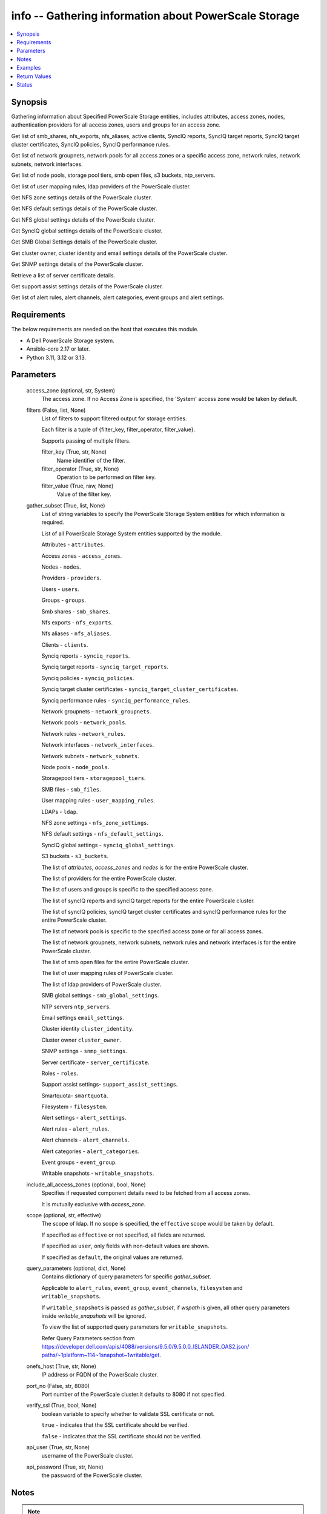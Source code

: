 .. _info_module:


info -- Gathering information about PowerScale Storage
======================================================

.. contents::
   :local:
   :depth: 1


Synopsis
--------

Gathering information about Specified PowerScale Storage entities, includes attributes, access zones, nodes, authentication providers for all access zones, users and groups for an access zone.

Get list of smb\_shares, nfs\_exports, nfs\_aliases, active clients, SyncIQ reports, SyncIQ target reports, SyncIQ target cluster certificates, SyncIQ policies, SyncIQ performance rules.

Get list of network groupnets, network pools for all access zones or a specific access zone, network rules, network subnets, network interfaces.

Get list of node pools, storage pool tiers, smb open files, s3 buckets, ntp\_servers.

Get list of user mapping rules, ldap providers of the PowerScale cluster.

Get NFS zone settings details of the PowerScale cluster.

Get NFS default settings details of the PowerScale cluster.

Get NFS global settings details of the PowerScale cluster.

Get SyncIQ global settings details of the PowerScale cluster.

Get SMB Global Settings details of the PowerScale cluster.

Get cluster owner, cluster identity and email settings details of the PowerScale cluster.

Get SNMP settings details of the PowerScale cluster.

Retrieve a list of server certificate details.

Get support assist settings details of the PowerScale cluster.

Get list of alert rules, alert channels, alert categories, event groups and alert settings.



Requirements
------------
The below requirements are needed on the host that executes this module.

- A Dell PowerScale Storage system.
- Ansible-core 2.17 or later.
- Python 3.11, 3.12 or 3.13.



Parameters
----------

  access_zone (optional, str, System)
    The access zone. If no Access Zone is specified, the 'System' access zone would be taken by default.


  filters (False, list, None)
    List of filters to support filtered output for storage entities.

    Each filter is a tuple of {filter\_key, filter\_operator, filter\_value}.

    Supports passing of multiple filters.


    filter_key (True, str, None)
      Name identifier of the filter.


    filter_operator (True, str, None)
      Operation to be performed on filter key.


    filter_value (True, raw, None)
      Value of the filter key.



  gather_subset (True, list, None)
    List of string variables to specify the PowerScale Storage System entities for which information is required.

    List of all PowerScale Storage System entities supported by the module.

    Attributes - :literal:`attributes`.

    Access zones - :literal:`access\_zones`.

    Nodes - :literal:`nodes`.

    Providers - :literal:`providers`.

    Users - :literal:`users`.

    Groups - :literal:`groups`.

    Smb shares - :literal:`smb\_shares`.

    Nfs exports - :literal:`nfs\_exports`.

    Nfs aliases - :literal:`nfs\_aliases`.

    Clients - :literal:`clients`.

    Synciq reports - :literal:`synciq\_reports`.

    Synciq target reports - :literal:`synciq\_target\_reports`.

    Synciq policies - :literal:`synciq\_policies`.

    Synciq target cluster certificates - :literal:`synciq\_target\_cluster\_certificates`.

    Synciq performance rules - :literal:`synciq\_performance\_rules`.

    Network groupnets - :literal:`network\_groupnets`.

    Network pools - :literal:`network\_pools`.

    Network rules - :literal:`network\_rules`.

    Network interfaces - :literal:`network\_interfaces`.

    Network subnets - :literal:`network\_subnets`.

    Node pools - :literal:`node\_pools`.

    Storagepool tiers - :literal:`storagepool\_tiers`.

    SMB files - :literal:`smb\_files`.

    User mapping rules - :literal:`user\_mapping\_rules`.

    LDAPs - :literal:`ldap`.

    NFS zone settings - :literal:`nfs\_zone\_settings`.

    NFS default settings - :literal:`nfs\_default\_settings`.

    SyncIQ global settings - :literal:`synciq\_global\_settings`.

    S3 buckets - :literal:`s3\_buckets`.

    The list of :emphasis:`attributes`\ , :emphasis:`access\_zones` and :emphasis:`nodes` is for the entire PowerScale cluster.

    The list of providers for the entire PowerScale cluster.

    The list of users and groups is specific to the specified access zone.

    The list of syncIQ reports and syncIQ target reports for the entire PowerScale cluster.

    The list of syncIQ policies, syncIQ target cluster certificates and syncIQ performance rules for the entire PowerScale cluster.

    The list of network pools is specific to the specified access zone or for all access zones.

    The list of network groupnets, network subnets, network rules and network interfaces is for the entire PowerScale cluster.

    The list of smb open files for the entire PowerScale cluster.

    The list of user mapping rules of PowerScale cluster.

    The list of ldap providers of PowerScale cluster.

    SMB global settings - :literal:`smb\_global\_settings`.

    NTP servers :literal:`ntp\_servers`.

    Email settings :literal:`email\_settings`.

    Cluster identity :literal:`cluster\_identity`.

    Cluster owner :literal:`cluster\_owner`.

    SNMP settings - :literal:`snmp\_settings`.

    Server certificate - :literal:`server\_certificate`.

    Roles - :literal:`roles`.

    Support assist settings- :literal:`support\_assist\_settings`.

    Smartquota- :literal:`smartquota`.

    Filesystem - :literal:`filesystem`.

    Alert settings - :literal:`alert\_settings`.

    Alert rules - :literal:`alert\_rules`.

    Alert channels - :literal:`alert\_channels`.

    Alert categories - :literal:`alert\_categories`.

    Event groups - :literal:`event\_group`.

    Writable snapshots - :literal:`writable\_snapshots`.


  include_all_access_zones (optional, bool, None)
    Specifies if requested component details need to be fetched from all access zones.

    It is mutually exclusive with :emphasis:`access\_zone`.


  scope (optional, str, effective)
    The scope of ldap. If no scope is specified, the :literal:`effective` scope would be taken by default.

    If specified as :literal:`effective` or not specified, all fields are returned.

    If specified as :literal:`user`\ , only fields with non-default values are shown.

    If specified as :literal:`default`\ , the original values are returned.


  query_parameters (optional, dict, None)
    Contains dictionary of query parameters for specific :emphasis:`gather\_subset`.

    Applicable to :literal:`alert\_rules`\ , :literal:`event\_group`\ , :literal:`event\_channels`\ , :literal:`filesystem` and :literal:`writable\_snapshots`.

    If :literal:`writable\_snapshots` is passed as :emphasis:`gather\_subset`\ , if :emphasis:`wspath` is given, all other query parameters inside :emphasis:`writable\_snapshots` will be ignored.

    To view the list of supported query parameters for :literal:`writable\_snapshots`.

    Refer Query Parameters section from \ `https://developer.dell.com/apis/4088/versions/9.5.0/9.5.0.0\_ISLANDER\_OAS2.json/ paths/~1platform~114~1snapshot~1writable/get <https://developer.dell.com/apis/4088/versions/9.5.0/9.5.0.0_ISLANDER_OAS2.json/%20paths/~1platform~114~1snapshot~1writable/get>`__.


  onefs_host (True, str, None)
    IP address or FQDN of the PowerScale cluster.


  port_no (False, str, 8080)
    Port number of the PowerScale cluster.It defaults to 8080 if not specified.


  verify_ssl (True, bool, None)
    boolean variable to specify whether to validate SSL certificate or not.

    :literal:`true` - indicates that the SSL certificate should be verified.

    :literal:`false` - indicates that the SSL certificate should not be verified.


  api_user (True, str, None)
    username of the PowerScale cluster.


  api_password (True, str, None)
    the password of the PowerScale cluster.





Notes
-----

.. note::
   - The parameters :emphasis:`access\_zone` and :emphasis:`include\_all\_access\_zones` are mutually exclusive.
   - The :emphasis:`check\_mode` is supported.
   - Filter functionality is supported only for the following 'gather\_subset'- 'nfs', 'smartquota', 'filesystem' 'writable\_snapshots', 'smb\_files'.
   - The parameter :emphasis:`smb\_files` would return for all the clusters.
   - When :emphasis:`gather\_subset` is :literal:`smb\_files`\ , it is assumed that the credentials of all node is same as the :emphasis:`hostname`.
   - :literal:`support\_assist\_settings` is supported for One FS version 9.5.0 and above.
   - The modules present in this collection named as 'dellemc.powerscale' are built to support the Dell PowerScale storage platform.




Examples
--------

.. code-block:: yaml+jinja

    
    - name: Get attributes of the PowerScale cluster
      dellemc.powerscale.info:
        onefs_host: "{{onefs_host}}"
        port_no: "{{powerscaleport}}"
        verify_ssl: "{{verify_ssl}}"
        api_user: "{{api_user}}"
        api_password: "{{api_password}}"
        gather_subset:
          - attributes

    - name: Get access_zones of the PowerScale cluster
      dellemc.powerscale.info:
        onefs_host: "{{onefs_host}}"
        port_no: "{{powerscaleport}}"
        verify_ssl: "{{verify_ssl}}"
        api_user: "{{api_user}}"
        api_password: "{{api_password}}"
        gather_subset:
          - access_zones

    - name: Get nodes of the PowerScale cluster
      dellemc.powerscale.info:
        onefs_host: "{{onefs_host}}"
        port_no: "{{powerscaleport}}"
        verify_ssl: "{{verify_ssl}}"
        api_user: "{{api_user}}"
        api_password: "{{api_password}}"
        gather_subset:
          - nodes

    - name: Get list of authentication providers for all access zones of the PowerScale cluster
      dellemc.powerscale.info:
        onefs_host: "{{onefs_host}}"
        port_no: "{{powerscaleport}}"
        verify_ssl: "{{verify_ssl}}"
        api_user: "{{api_user}}"
        api_password: "{{api_password}}"
        gather_subset:
          - providers

    - name: Get list of users for an access zone of the PowerScale cluster
      dellemc.powerscale.info:
        onefs_host: "{{onefs_host}}"
        port_no: "{{powerscaleport}}"
        verify_ssl: "{{verify_ssl}}"
        api_user: "{{api_user}}"
        api_password: "{{api_password}}"
        access_zone: "{{access_zone}}"
        gather_subset:
          - users
        query_parameters:
          users:
            - filter: 'sample_user'

    - name: Get list of groups for an access zone of the PowerScale cluster
      dellemc.powerscale.info:
        onefs_host: "{{onefs_host}}"
        port_no: "{{powerscaleport}}"
        verify_ssl: "{{verify_ssl}}"
        api_user: "{{api_user}}"
        api_password: "{{api_password}}"
        access_zone: "{{access_zone}}"
        gather_subset:
          - groups

    - name: Get list of smb shares in the PowerScale cluster
      dellemc.powerscale.info:
        onefs_host: "{{onefs_host}}"
        port_no: "{{powerscaleport}}"
        verify_ssl: "{{verify_ssl}}"
        api_user: "{{api_user}}"
        api_password: "{{api_password}}"
        access_zone: "{{access_zone}}"
        gather_subset:
          - smb_shares

    - name: Get list of nfs exports in the PowerScale cluster
      dellemc.powerscale.info:
        onefs_host: "{{onefs_host}}"
        port_no: "{{powerscaleport}}"
        verify_ssl: "{{verify_ssl}}"
        api_user: "{{api_user}}"
        api_password: "{{api_password}}"
        access_zone: "{{access_zone}}"
        gather_subset:
          - nfs_exports

    - name: Get list of nfs exports in the PowerScale cluster using filter
      dellemc.powerscale.info:
        onefs_host: "{{onefs_host}}"
        port_no: "{{powerscaleport}}"
        verify_ssl: "{{verify_ssl}}"
        api_user: "{{api_user}}"
        api_password: "{{api_password}}"
        access_zone: "{{access_zone}}"
        gather_subset:
          - nfs_exports
        filters:
          - filter_key: "id"
            filter_operator: "equal"
            filter_value: 7075

    - name: Get list of nfs exports in the PowerScale cluster using multiple filter
      dellemc.powerscale.info:
        onefs_host: "{{onefs_host}}"
        port_no: "{{powerscaleport}}"
        verify_ssl: "{{verify_ssl}}"
        api_user: "{{api_user}}"
        api_password: "{{api_password}}"
        access_zone: "{{access_zone}}"
        gather_subset:
          - nfs_exports
        filters:
          - filter_key: "id"
            filter_operator: "equal"
            filter_value: 7075
          - filter_key: description
            filter_operator: "equal"
            filter_value: test-filter export

    - name: Get list of nfs aliases in the PowerScale cluster
      dellemc.powerscale.info:
        onefs_host: "{{onefs_host}}"
        port_no: "{{powerscaleport}}"
        verify_ssl: "{{verify_ssl}}"
        api_user: "{{api_user}}"
        api_password: "{{api_password}}"
        access_zone: "{{access_zone}}"
        gather_subset:
          - nfs_aliases

    - name: Get list of clients in the PowerScale cluster
      dellemc.powerscale.info:
        onefs_host: "{{onefs_host}}"
        port_no: "{{powerscaleport}}"
        verify_ssl: "{{verify_ssl}}"
        api_user: "{{api_user}}"
        api_password: "{{api_password}}"
        gather_subset:
          - clients

    - name: Get list of SyncIQ reports and SyncIQ target Reports in the PowerScale cluster
      dellemc.powerscale.info:
        onefs_host: "{{onefs_host}}"
        port_no: "{{powerscaleport}}"
        verify_ssl: "{{verify_ssl}}"
        api_user: "{{api_user}}"
        api_password: "{{api_password}}"
        gather_subset:
          - synciq_reports
          - synciq_target_reports

    - name: Get list of SyncIQ policies in the PowerScale cluster
      dellemc.powerscale.info:
        onefs_host: "{{onefs_host}}"
        port_no: "{{powerscaleport}}"
        verify_ssl: "{{verify_ssl}}"
        api_user: "{{api_user}}"
        api_password: "{{api_password}}"
        gather_subset:
          - synciq_policies

    - name: Get list of SyncIQ target cluster certificates in the PowerScale cluster
      dellemc.powerscale.info:
        onefs_host: "{{onefs_host}}"
        port_no: "{{powerscaleport}}"
        verify_ssl: "{{verify_ssl}}"
        api_user: "{{api_user}}"
        api_password: "{{api_password}}"
        gather_subset:
          - synciq_target_cluster_certificates

    - name: Get list of SyncIQ performance rules in the PowerScale cluster
      dellemc.powerscale.info:
        onefs_host: "{{onefs_host}}"
        port_no: "{{powerscaleport}}"
        verify_ssl: "{{verify_ssl}}"
        api_user: "{{api_user}}"
        api_password: "{{api_password}}"
        gather_subset:
          - synciq_performance_rules

    - name: Get list of network groupnets of the PowerScale cluster
      dellemc.powerscale.info:
        onefs_host: "{{onefs_host}}"
        verify_ssl: "{{verify_ssl}}"
        api_user: "{{api_user}}"
        api_password: "{{api_password}}"
        gather_subset:
          - network_groupnets

    - name: Get list of network pools of the PowerScale cluster
      dellemc.powerscale.info:
        onefs_host: "{{onefs_host}}"
        verify_ssl: "{{verify_ssl}}"
        api_user: "{{api_user}}"
        api_password: "{{api_password}}"
        gather_subset:
          - network_pools

    - name: Get list of network pools for all access zones of the PowerScale cluster
      dellemc.powerscale.info:
        onefs_host: "{{onefs_host}}"
        verify_ssl: "{{verify_ssl}}"
        api_user: "{{api_user}}"
        include_all_access_zones: true
        gather_subset:
          - network_pools

    - name: Get list of network rules of the PowerScale cluster
      dellemc.powerscale.info:
        onefs_host: "{{onefs_host}}"
        verify_ssl: "{{verify_ssl}}"
        api_user: "{{api_user}}"
        api_password: "{{api_password}}"
        gather_subset:
          - network_rules

    - name: Get list of network interfaces of the PowerScale cluster
      dellemc.powerscale.info:
        onefs_host: "{{onefs_host}}"
        verify_ssl: "{{verify_ssl}}"
        api_user: "{{api_user}}"
        api_password: "{{api_password}}"
        gather_subset:
          - network_interfaces

    - name: Get list of network subnets of the PowerScale cluster
      dellemc.powerscale.info:
        onefs_host: "{{onefs_host}}"
        verify_ssl: "{{verify_ssl}}"
        api_user: "{{api_user}}"
        api_password: "{{api_password}}"
        gather_subset:
          - network_subnets

    - name: Get list of node pools of the PowerScale cluster
      dellemc.powerscale.info:
        onefs_host: "{{onefs_host}}"
        verify_ssl: "{{verify_ssl}}"
        api_user: "{{api_user}}"
        api_password: "{{api_password}}"
        gather_subset:
          - node_pools
      register: subset_result

    - name: Get list of storage pool tiers of the PowerScale cluster
      dellemc.powerscale.info:
        onefs_host: "{{onefs_host}}"
        verify_ssl: "{{verify_ssl}}"
        api_user: "{{api_user}}"
        api_password: "{{api_password}}"
        gather_subset:
          - storagepool_tiers
      register: subset_result

    - name: Get list of smb open files of the PowerScale cluster
      dellemc.powerscale.info:
        onefs_host: "{{onefs_host}}"
        verify_ssl: "{{verify_ssl}}"
        api_user: "{{api_user}}"
        api_password: "{{api_password}}"
        gather_subset:
          - smb_files

    - name: Get smb open files of the PowerScale
        cluster of the PowerScale cluster using filter
      dellemc.powerscale.info:
        onefs_host: "{{onefs_host}}"
        verify_ssl: "{{verify_ssl}}"
        api_user: "{{api_user}}"
        api_password: "{{api_password}}"
        gather_subset:
          - smb_files
        filters:
          - filter_key: "id"
            filter_operator: "equal"
            filter_value: "xxx"

    - name: Get list of user mapping rule of the PowerScale cluster
      dellemc.powerscale.info:
        onefs_host: "{{onefs_host}}"
        verify_ssl: "{{verify_ssl}}"
        api_user: "{{api_user}}"
        api_password: "{{api_password}}"
        gather_subset:
          - user_mapping_rules

    - name: Get list of ldap providers of the PowerScale cluster
      dellemc.powerscale.info:
        onefs_host: "{{onefs_host}}"
        verify_ssl: "{{verify_ssl}}"
        api_user: "{{api_user}}"
        api_password: "{{api_password}}"
        gather_subset:
          - ldap
        scope: "effective"

    - name: Get the NFS zone settings of the PowerScale cluster
      dellemc.powerscale.info:
        onefs_host: "{{onefs_host}}"
        verify_ssl: "{{verify_ssl}}"
        api_user: "{{api_user}}"
        api_password: "{{api_password}}"
        gather_subset:
          - nfs_zone_settings

    - name: Get the NFS default settings of the PowerScale cluster
      dellemc.powerscale.info:
        onefs_host: "{{onefs_host}}"
        verify_ssl: "{{verify_ssl}}"
        api_user: "{{api_user}}"
        api_password: "{{api_password}}"
        gather_subset:
          - nfs_default_settings

    - name: Get the NFS global settings of the PowerScale cluster
      dellemc.powerscale.info:
        onefs_host: "{{onefs_host}}"
        verify_ssl: "{{verify_ssl}}"
        api_user: "{{api_user}}"
        api_password: "{{api_password}}"
        gather_subset:
          - nfs_global_settings

    - name: Get SyncIQ global settings details of the PowerScale cluster
      dellemc.powerscale.info:
        onefs_host: "{{ onefs_host }}"
        verify_ssl: "{{ verify_ssl }}"
        api_user: "{{ api_user }}"
        api_password: "{{ api_password }}"
        gather_subset:
          - synciq_global_settings

    - name: Get S3 bucket list for the PowerScale cluster
      dellemc.powerscale.info:
        onefs_host: "{{ onefs_host }}"
        verify_ssl: "{{ verify_ssl }}"
        api_user: "{{ api_user }}"
        api_password: "{{ api_password }}"
        gather_subset:
          - s3_buckets

    - name: Get SMB global settings from PowerScale cluster
      dellemc.powerscale.info:
        onefs_host: "{{ onefs_host }}"
        verify_ssl: "{{ verify_ssl }}"
        api_user: "{{ api_user }}"
        api_password: "{{ api_password }}"
        gather_subset:
          - smb_global_settings

    - name: Get the list of server certificate
      dellemc.powerscale.info:
        onefs_host: "{{ onefs_host }}"
        verify_ssl: "{{ verify_ssl }}"
        api_user: "{{ api_user }}"
        api_password: "{{ api_password }}"
        gather_subset:
          - server_certificate

    - name: Get NTP servers from PowerScale cluster
      dellemc.powerscale.info:
        onefs_host: "{{ onefs_host }}"
        verify_ssl: "{{ verify_ssl }}"
        api_user: "{{ api_user }}"
        api_password: "{{ api_password }}"
        gather_subset:
          - ntp_servers

    - name: Get SNMP settings from PowerScale cluster
      dellemc.powerscale.info:
        onefs_host: "{{ onefs_host }}"
        verify_ssl: "{{ verify_ssl }}"
        api_user: "{{ api_user }}"
        api_password: "{{ api_password }}"
        gather_subset:
          - snmp_settings

    - name: Get email settings details from PowerScale cluster
      dellemc.powerscale.info:
        onefs_host: "{{ onefs_host }}"
        verify_ssl: "{{ verify_ssl }}"
        api_user: "{{ api_user }}"
        api_password: "{{ api_password }}"
        gather_subset:
          - email_settings

    - name: Get cluster identity details from PowerScale cluster
      dellemc.powerscale.info:
        onefs_host: "{{ onefs_host }}"
        verify_ssl: "{{ verify_ssl }}"
        api_user: "{{ api_user }}"
        api_password: "{{ api_password }}"
        gather_subset:
          - cluster_identity

    - name: Get cluster owner details from PowerScale cluster
      dellemc.powerscale.info:
        onefs_host: "{{ onefs_host }}"
        verify_ssl: "{{ verify_ssl }}"
        api_user: "{{ api_user }}"
        api_password: "{{ api_password }}"
        gather_subset:
          - cluster_owner

    - name: Get support assist settings from PowerScale cluster
      dellemc.powerscale.info:
        onefs_host: "{{ onefs_host }}"
        verify_ssl: "{{ verify_ssl }}"
        api_user: "{{ api_user }}"
        api_password: "{{ api_password }}"
        gather_subset:
          - support_assist_settings

    - name: Get alert categories and alert settings from PowerScale cluster
      dellemc.powerscale.info:
        onefs_host: "{{ onefs_host }}"
        verify_ssl: "{{ verify_ssl }}"
        api_user: "{{ api_user }}"
        api_password: "{{ api_password }}"
        gather_subset:
          - alert_categories
          - alert_settings

    - name: Get list of alert rules in descending order from PowerScale cluster
      dellemc.powerscale.info:
        onefs_host: "{{ onefs_host }}"
        verify_ssl: "{{ verify_ssl }}"
        api_user: "{{ api_user }}"
        api_password: "{{ api_password }}"
        gather_subset:
          - alert_rules
        query_parameters:
          alert_rules:
            - sort_dir: "desc"
            - sort: "condition"
            - channels: "SupportAssist"

    - name: Get list of event groups with alert info from PowerScale cluster
      dellemc.powerscale.info:
        onefs_host: "{{ onefs_host }}"
        verify_ssl: "{{ verify_ssl }}"
        api_user: "{{ api_user }}"
        api_password: "{{ api_password }}"
        gather_subset:
          - event_group
        query_parameters:
          event_group:
            - alert_info: true
            - category: '100000000'

    - name: Get sorted list of alert channel based on name key from PowerScale cluster
      dellemc.powerscale.info:
        onefs_host: "{{ onefs_host }}"
        verify_ssl: "{{ verify_ssl }}"
        api_user: "{{ api_user }}"
        api_password: "{{ api_password }}"
        gather_subset:
          - alert_channels
        query_parameters:
          alert_channels:
            - sort: "enabled"
            - sort_dir: "asc"

    - name: Get smartquota from PowerScale cluster
      dellemc.powerscale.info:
        onefs_host: "{{ onefs_host }}"
        verify_ssl: "{{ verify_ssl }}"
        api_user: "{{ api_user }}"
        api_password: "{{ api_password }}"
        gather_subset:
          - smartquota

    - name: Get smartquota from PowerScale cluster using filter
      dellemc.powerscale.info:
        onefs_host: "{{ onefs_host }}"
        verify_ssl: "{{ verify_ssl }}"
        api_user: "{{ api_user }}"
        api_password: "{{ api_password }}"
        gather_subset:
          - smartquota
        filters:
          - filter_key: "id"
            filter_operator: "equal"
            filter_value: "xxx"

    - name: Get filesystem (/ifs) from PowerScale cluster
      dellemc.powerscale.info:
        onefs_host: "{{ onefs_host }}"
        verify_ssl: "{{ verify_ssl }}"
        api_user: "{{ api_user }}"
        api_password: "{{ api_password }}"
        gather_subset:
          - filesystem

    - name: Get filesystem from PowerScale cluster with query parameters
      dellemc.powerscale.info:
        onefs_host: "{{ onefs_host }}"
        verify_ssl: "{{ verify_ssl }}"
        api_user: "{{ api_user }}"
        api_password: "{{ api_password }}"
        gather_subset:
          - filesystem
        query_parameters:
          filesystem:
            metadata: true
            quota: true
            acl: true
            snapshot: true
            path: "<path>" # If specified, return filesystem details under the specified path

    - name: Get filesystem from PowerScale cluster with query parameters along with filters
      dellemc.powerscale.info:
        onefs_host: "{{ onefs_host }}"
        verify_ssl: "{{ verify_ssl }}"
        api_user: "{{ api_user }}"
        api_password: "{{ api_password }}"
        gather_subset:
          - filesystem
        query_parameters:
          filesystem:
            metadata: true
            quota: true
            acl: true
            snapshot: true
            path: "<path>" # If specified, return filesystem details under the specified path
        filters:
          - filter_key: "name"
            filter_operator: "equal"
            filter_value: "xxx"

    - name: Get all writable snapshots from PowerScale cluster
      dellemc.powerscale.info:
        onefs_host: "{{ onefs_host }}"
        verify_ssl: "{{ verify_ssl }}"
        api_user: "{{ api_user }}"
        api_password: "{{ api_password }}"
        gather_subset:
          - writable_snapshots

    - name: To get the specific writable snapshot
      dellemc.powerscale.info:
        onefs_host: "{{ onefs_host }}"
        verify_ssl: "{{ verify_ssl }}"
        api_user: "{{ api_user }}"
        api_password: "{{ api_password }}"
        gather_subset:
          - writable_snapshots
        query_parameters:
          writable_snapshots:
            wspath: "/ifs/test_mkdir"

    - name: To filter the writable snapshot in ascending order
      dellemc.powerscale.info:
        onefs_host: "{{ onefs_host }}"
        verify_ssl: "{{ verify_ssl }}"
        api_user: "{{ api_user }}"
        api_password: "{{ api_password }}"
        gather_subset:
          - writable_snapshots
        query_parameters:
          writable_snapshots:
            dir: ASC
            limit: 1

    - name: To filter the writable snapshot using sort
      dellemc.powerscale.info:
        onefs_host: "{{ onefs_host }}"
        verify_ssl: "{{ verify_ssl }}"
        api_user: "{{ api_user }}"
        api_password: "{{ api_password }}"
        gather_subset:
          - writable_snapshots
        query_parameters:
          writable_snapshots:
            sort: src_snap
            state: active



Return Values
-------------

changed (always, bool, false)
  Shows Whether or not the resource has changed.


AccessZones (When C(access_zones) is in a given I(gather_subset), dict, [{'zones': [{'alternate_system_provider': 'lsa-file-provider:MinimumRequired', 'auth_providers': ['lsa-local-provider:sampe-az'], 'cache_entry_expiry': 14400, 'groupnet': 'groupnet0', 'home_directory_umask': 63, 'id': 'Bhavneet-SS', 'ifs_restricted': [], 'name': 'Bhavneet-SS', 'negative_cache_entry_expiry': 60, 'netbios_name': '', 'path': '/ifs', 'skeleton_directory': '/usr/share/skel', 'system': False, 'system_provider': 'lsa-file-provider:System', 'user_mapping_rules': [], 'zone_id': 18}]}])
  Access zones of  the PowerScale storage system.


  zones (, list, )
    List of different access zone.



Attributes (When C(attributes) is in a given I(gather_subset), dict, {'Cluster_Version': {'errors': [], 'nodes': [{'build': 'B_9_5_0_005(RELEASE)', 'id': 1, 'release': 'x.x.0.0', 'revision': '124', 'type': 'Isilon OneFS', 'version': 'Isilon OneFS x.x.0.0'}], 'total': 3}, 'Config': {'description': '', 'devices': [{'devid': 1, 'guid': '000e1e84be90ac5e7d62df0dfc180d3d0ccb', 'is_up': True, 'lnn': 1}], 'encoding': 'utf-8', 'guid': '000e1e84be902f5f7d62ef254853667f0792', 'has_quorum': True, 'is_compliance': False, 'is_virtual': False, 'is_vonefs': False, 'join_mode': 'Manual', 'local_devid': 1, 'local_lnn': 1, 'local_serial': 'xxxx-xxxx-xxxxx', 'name': 'LAB-IsilonS-xxxxx', 'onefs_version': {'build': 'B_x_x_0_005(RELEASE)', 'copyright': 'Copyright (c) 2001-2022 Dell Inc. All Rights Reserved.', 'reldate': 'xxxx', 'release': 'x.x.0.0', 'revision': '649926064822288389', 'type': 'Isilon OneFS', 'version': 'Isilon OneFS x.x.0.0'}, 'timezone': {'abbreviation': 'GMT', 'custom': '', 'name': 'Greenwich Mean Time', 'path': 'GMT'}, 'upgrade_type': None}, 'Contact_Info': {}, 'External_IP': {}, 'Logon_msg': {}})
  Different Attributes of the PowerScale storage system.


  Cluster_Version (, dict, )
    Cluster version of the PowerScale storage system.


  Config (, dict, )
    Config details of the PowerScale storage system.


  Contact_Info (, dict, )
    Contact details of the PowerScale storage system.


  External_IP (, dict, )
    External IPs of the PowerScale storage system.


  Logon_msg (, dict, )
    Log-on messages of the PowerScale storage system.



Clients (When C(clients) is in a given I(gather_subset), list, [{'local_address': 'x.x.x.x', 'local_name': 'x.x.x.x', 'node': 1, 'protocol': 'nfs4', 'remote_address': 'x.x.x.x', 'remote_name': 'x.x.x.x'}])
  List all clients present in the PowerScale system.


  local_address (, str, )
    Local address of the client.


  local_name (, str, )
    Local name of the client.


  node (, int, )
    Node on which client exists.


  protocol (, str, )
    Protocol that client uses.


  remote_address (, str, )
    Remote address of the client.


  remote_name (, str, )
    Remote address of the client.



Groups (When C(groups) is in a given I(gather_subset), list, [{'groups': [{'dn': 'CN=Administrators,CN=Builtin,DC=PIE-ISILONS-xxx', 'dns_domain': None, 'domain': 'BUILTIN', 'generated_gid': False, 'gid': {'id': 'GID:1544', 'name': None, 'type': None}, 'id': 'Administrators', 'member_of': None, 'name': 'Administrators', 'object_history': [], 'provider': 'lsa-local-provider:System', 'sam_account_name': 'Administrators', 'sid': {'id': 'SID:S-1-5-32-544', 'name': None, 'type': None}, 'type': 'group'}]}])
  List of all groups.


  groups (, list, )
    List of groups details.


    id (, str, )
      ID of the groups.


    name (, str, )
      Name of the groups.


    provider (, str, )
      The provider of the groups.




LdapProviders (When C(ldap) is in a given I(gather_subset), list, [{'linked_access_zones': ['System'], 'base_dn': 'dc=sample,dc=ldap,dc=domain,dc=com', 'bind_dn': 'cn=administrator,dc=sample,dc=ldap,dc=domain,dc=com', 'groupnet': 'groupnet', 'name': 'sample-ldap', 'server_uris': 'ldap://xx.xx.xx.xx', 'status': 'online'}])
  Provide details of LDAP providers.


  linked_access_zones (, list, )
    List of access zones linked to the authentication provider.


  base_dn (, str, )
    Specifies the root of the tree in which to search identities.


  bind_dn (, str, )
    Specifies the distinguished name for binding to the LDAP server.


  groupnet (, str, )
    Groupnet identifier.


  name (, str, )
    Specifies the name of the LDAP provider.


  server_uris (, str, )
    Specifies the server URIs.


  status (, str, )
    Specifies the status of the provider.



NetworkGroupnets (When C(network_groupnets) is in a given I(gather_subset), list, [{'id': 'sample', 'name': 'groupnet0'}])
  List of Network Groupnets.


  id (, str, )
    ID of the groupnet.


  name (, str, )
    Name of the groupnet.



NetworkInterfaces (When C(network_interfaces) is in a given I(gather_subset), list, [{'flags': [], 'id': '3:ext-agg', 'ip_addrs': [], 'ipv4_gateway': None, 'ipv6_gateway': None, 'lnn': 3, 'mtu': 0, 'name': 'ext-agg', 'nic_name': 'lagg0', 'owners': [], 'speed': None, 'status': 'inactive', 'type': 'aggregated', 'vlans': []}])
  List of Network interfaces.


  flags (, list, )
    List of interface flags.


  id (, str, )
    ID of the interface.


  ip_addrs (, list, )
    List of IP addresses.


  ipv4_gateway (, str, )
    Address of the default IPv4 gateway.


  ipv6_gateway (, str, )
    Address of the default IPv6 gateway.


  lnn (, int, )
    Interface's lnn.


  mtu (, int, )
    The mtu the interface.


  name (, str, )
    Name of the interface.


  nic_name (, str, )
    NIC name.


  owners (, list, )
    List of owners.


  speed (, int, )
    Interface's speed.


  status (, str, )
    Status of the interface.


  type (, str, )
    Type of the interface.


  vlans (, list, )
    List of VLANs.



NetworkPools (When C(network_pools) is in a given I(gather_subset), list, [{'id': 'groupnet0.subnet0.pool0', 'name': 'pool0'}])
  List of Network Pools.


  id (, str, )
    ID of the Network Pool.


  name (, str, )
    Name of the Network Pool.



NetworkRules (When C(network_rules) is in a given I(gather_subset), list, [{'id': 'groupnet0.subnet0.pool0.test_rule', 'name': 'test_rule'}])
  List of the Network rules.


  id (, str, )
    Name of the Network Pool.


  name (, str, )
    Name of the Network Pool.



NetworkSubnets (When C(network_subnets) is in a given I(gather_subset), list, [{'id': 'groupnet0.subnet0.pool0.test_rule', 'name': 'test_rule'}])
  List of the Network subnets.


  id (, str, )
    Name of the Network Pool.


  name (, str, )
    Name of the Network Pool.



NfsAliases (When C(nfs_aliases) is in a given I(gather_subset), list, [{'health': 'path not found', 'id': '/ifs_#$%^&*()', 'name': '/ifs_#$%^&*()', 'path': '/ifs/sample_alias_1', 'zone': 'System'}])
  List of NFS Aliases.


  health (, str, )
    Specifies the health of the NFS alias.


  id (, str, )
    ID of the NFS alias.


  name (, str, )
    Name of the NFS alias.


  path (, str, )
    Path of the NFS alias.


  zone (, str, )
    Access zone of the NFS alias.



NfsExports (When C(nfs_exports) is in a given I(gather_subset), list, [{'all_dir': 'false'}, {'block_size': 8192}, {'clients': 'None'}, {'id': 9324}, {'read_only_client': ['x.x.x.x']}, {'security_flavors': ['unix', 'krb5']}, {'zone': 'System'}, {'map_root': {'enabled': True, 'primary_group': {'id': 'GROUP:group1', 'name': None, 'type': None}, 'secondary_groups': [], 'user': {'id': 'USER:user', 'name': None, 'type': None}}}, {'map_non_root': {'enabled': False, 'primary_group': {'id': None, 'name': None, 'type': None}, 'secondary_groups': [], 'user': {'id': 'USER:nobody', 'name': None, 'type': None}}}])
  List of NFS exports.


  all_dirs (, bool, )
    :emphasis:`sub\_directories\_mountable` flag value.


  id (, int, 12)
    The ID of the NFS Export, generated by the array.


  paths (, list, ['/ifs/dir/filepath'])
    The filesystem path.


  zone (, str, System)
    Specifies the zone in which the export is valid.


  read_only (, bool, )
    Specifies whether the export is read-only or read-write.


  read_only_clients (, list, ['client_ip', 'client_ip'])
    The list of read only clients for the NFS Export.


  read_write_clients (, list, ['client_ip', 'client_ip'])
    The list of read write clients for the NFS Export.


  root_clients (, list, ['client_ip', 'client_ip'])
    The list of root clients for the NFS Export.


  clients (, list, ['client_ip', 'client_ip'])
    The list of clients for the NFS Export.


  description (, str, )
    Description for the export.


  map_root (, complex, )
    Specifies the users and groups to which non-root and root clients are mapped.


    enabled (, bool, )
      True if the user mapping is applied.


    user (, complex, )
      Specifies the persona name.


      id (, str, )
        Specifies the persona name.



    primary_group (, complex, )
      Specifies the primary group.


      id (, str, )
        Specifies the primary group name.



    secondary_groups (, list, )
      Specifies the secondary groups.



  map_non_root (, complex, )
    Specifies the users and groups to which non-root and root clients are mapped.


    enabled (, bool, )
      True if the user mapping is applied.


    user (, complex, )
      Specifies the persona details.


      id (, str, )
        Specifies the persona name.



    primary_group (, complex, )
      Specifies the primary group details.


      id (, str, )
        Specifies the primary group name.



    secondary_groups (, list, )
      Specifies the secondary groups details.




NfsZoneSettings (When C(nfs_zone_settings) is in a given I(gather_subset), dict, {'nfsv4_allow_numeric_ids': True, 'nfsv4_domain': 'sample.com', 'nfsv4_no_domain': True, 'nfsv4_no_domain_uids': True, 'nfsv4_no_names': True, 'nfsv4_replace_domain': True, 'zone': 'System'})
  Details of NFS zone settings.


  nfsv4_allow_numeric_ids (, bool, )
    If :literal:`true`\ , sends owners and groups as UIDs and GIDs when look up fails or if the :emphasis:`nfsv4\_no\_names` property is set to 1.


  nfsv4_domain (, str, )
    Specifies the domain through which users and groups are associated.


  nfsv4_no_domain (, bool, )
    If :literal:`true`\ , sends owners and groups without a domain name.


  nfsv4_no_domain_uids (, bool, )
    If :literal:`true`\ , sends UIDs and GIDs without a domain name.


  nfsv4_no_names (, bool, )
    If :literal:`true`\ , sends owners and groups as UIDs and GIDs.


  nfsv4_replace_domain (, bool, )
    If :literal:`true`\ , replaces the owner or group domain with an NFS domain name.


  zone (, str, )
    Specifies the access zone in which the NFS zone settings apply.



NfsGlobalSettings (When C(nfs_global_settings) is in a given I(gather_subset), dict, {'nfsv3_enabled': False, 'nfsv3_rdma_enabled': True, 'nfsv40_enabled': True, 'nfsv41_enabled': True, 'nfsv42_enabled': False, 'nfsv4_enabled': True, 'rpc_maxthreads': 20, 'rpc_minthreads': 17, 'rquota_enabled': True, 'service': True})
  Details of NFS global settings.


  nfsv3_enabled (, bool, )
    Whether NFSv3 protocol is enabled/disabled.


  nfsv3_rdma_enabled (, bool, )
    Whether rdma is enabled for NFSv3 protocol.


  nfsv40_enabled (, bool, )
    Whether version 0 of NFSv4 protocol is enabled/disabled.


  nfsv41_enabled (, bool, )
    Whether version 1 of NFSv4 protocol is enabled/disabled.


  nfsv42_enabled (, bool, )
    Whether version 2 of NFSv4 protocol is enabled/disabled.


  nfsv4_enabled (, bool, )
    Whether NFSv4 protocol is enabled/disabled.


  rpc_maxthreads (, int, )
    Specifies the maximum number of threads in the nfsd thread pool.


  rpc_minhreads (, int, )
    Specifies the minimum number of threads in the nfsd thread pool.


  rquota_enabled (, bool, )
    Whether the rquota protocol is enabled/disabled.


  service (, bool, )
    Whether the NFS service is enabled/disabled.



NodePools (When C(node_pools) is in a given I(gather_subset), list, [{'can_disable_l3': True, 'can_enable_l3': True, 'health_flags': ['missing_drives'], 'id': 1, 'l3': True, 'l3_status': 'l3', 'lnns': [1], 'manual': False, 'name': 's210_6.9tb_1.6tb-ssd_64gb', 'node_type_ids': [1], 'protection_policy': '+2d:1n', 'tier': None, 'transfer_limit_pct': 90, 'transfer_limit_state': 'default', 'usage': {}}])
  List of the Node pools.


  id (, str, )
    ID of the node pool.


  lnns (, list, )
    Node pool's lnns.


  name (, str, )
    Name of the node pool.


  protection_policy (, str, )
    Protection policy of the node pool.


  usage (, dict, )
    Usage of the node pool.



Nodes (When C(nodes) is in a given I(gather_subset), dict, {'nodes': [], 'total': 1})
  Contain the list of Nodes in the PowerScale cluster.


  nodes (, list, )
    Specifies the deatils of the node.


  total (, int, )
    Total number of nodes.



Providers (When C(providers) is in a given I(gather_subset), list, {'provider_instances': [{'active_server': None, 'connections': [], 'groupnet': None, 'id': 'lsa-local-provider:System', 'name': 'System', 'status': 'active', 'type': 'local', 'zone_name': 'System'}]})
  Contains different type of providers in the PowerScale system.


  provider_instances (, list, )
    List of providers.


    active_server (, str, )
      Active server of the provider.


    connections (, str, )
      Different connections of provider.


    groupnet (, str, )
      Groupnet of the provider.


    id (, str, )
      ID of the provider.


    name (, str, )
      Name of the provider.


    status (, str, )
      Status of the provider.


    type (, str, )
      Type of the provider


    zone_name (, str, )
      Access zone of the provider.




SmbOpenFiles (When C(smb_files) is in a given I(gather_subset), list, [{'file': 'C:\\ifs', 'id': 1370, 'locks': 0, 'node': 'xx.xx.xx.xx', 'permissions': ['read'], 'user': 'admin'}])
  List of SMB open files.


  file (, str, )
    Path of file within /ifs.


  id (, int, )
    The ID of the SMB open file.


  locks (, int, )
    The number of locks user holds on file.


  permission (, list, )
    The user's permissions on file.


  user (, str, )
    User holding file open.


  node (, str, )
    The node on which the file is open.



SmbShares (When C(smb_shares) is in a given I(gather_subset), list, [{'id': 'Atest', 'name': 'Atest'}])
  List of the SMB Shares.


  id (, str, )
    ID of the SMB Share.


  name (, str, )
    Name of the SMB Share.



StoragePoolTiers (When C(storagepool_tiers) is in a given I(gather_subset), list, [{'children': [], 'id': 984, 'lnns': [], 'name': 'Ansible_Tier_1', 'usage': {}}])
  List of the storage pool tiers.


  children (, list, )
    Children in the storage pool tiers.


  id (, str, )
    ID of the storage pool tier.


  lnns (, list, )
    Storage pool tier's lnn.


  name (, str, )
    Name of the storage pool tier.


  usage (, list, )
    Usage of the storage pool tiers.



SynciqPerformanceRules (When C(synciq_performance_rules) is in a given I(gather_subset), list, [{'enabled': True, 'id': 'fc-0', 'limit': '1files/sec', 'schedule': {}, 'type': 'file_count'}])
  List of SyncIQ performance rules.


  enabled (, bool, )
    Whether SyncIQ performance rule enabled.


  id (, str, )
    ID of the SyncIQ performance rule.


  limit (, str, )
    Limits of the SyncIQ performance rule.


  schedule (, dict, )
    Schedule of the SyncIQ performance rule.


  type (, str, )
    The type of the SyncIQ performance rule.



SynciqPolicies (When C(synciq_policies) is in a given I(gather_subset), list, [{'enabled': True, 'id': '1ee8ad74f6f147894d21e339d57c3d1b', 'name': 'dk2-nginx-10-230-24-249-Five_Minutes', 'schedule': 'when-source-modified', 'source_root_path': '/ifs/data/sample-x.x.x.x-Five_Minutes', 'target_path': '/ifs/data/dk2-nginx-x.x.x.x-Five_Minutes'}])
  List of the SyncIQ policies.


  enabled (, bool, )
    Whether SyncIQ policies enabled.


  id (, str, )
    ID of the SyncIQ policies.


  name (, str, )
    Name of the SyncIQ policies.


  schedule (, str, )
    Schedule of the SyncIQ policies.


  source_root_path (, str, )
    Source path of the SyncIQ policies.


  target_path (, str, )
    Target path of the SyncIQ policies.



SynciqReports (When C(synciq_reports) is in a given I(gather_subset), list, [{'id': '1ee8ad74f6f147894d21e339d57c3d1b', 'name': 'dk2-nginx-10-230-24-249-Five_Minutes'}])
  List of the SyncIQ reports.


  id (, str, )
    ID of the SyncIQ reports.


  name (, str, )
    Name of the SyncIQ reports.



SynciqTargetClusterCertificate (When C(synciq_target_cluster_certificates) is in a given I(gather_subset), list, [{'id': '077f119e54ec2c12c74f011433cd33ac5c', 'name': 'sample'}])
  List of the SyncIQ Target cluster certificates.


  id (, str, )
    ID of the SyncIQ Target cluster certificates.


  name (, str, )
    Name of the SyncIQ Target cluster certificates.



SynciqTargetReports (When C(synciq_target_reports) is in a given I(gather_subset), list, [{'id': 'cicd-repctl-0419-t151741-10-247-100-10-Five_Minutes', 'name': 'cicd-repctl-0419-t1741-10-247-100-10-Five_Minutes'}])
  List of the SyncIQ Target reports.


  id (, str, )
    ID of the SyncIQ Target reports.


  name (, str, )
    Name of the SyncIQ Target reports.



UserMappingRules (When C(user_mapping_rules) is in a given I(gather_subset), list, [{'apply_order': 1, 'operator': 'append', 'options': {'_break': False, 'default_user': None, 'group': True, 'groups': True, 'user': True}, 'user1': {'domain': None, 'user': 'test_user_2'}, 'user2': {'domain': None, 'user': 'test_user_1'}}])
  List of the User mapping rules.


  apply_order (, int, )
    Current order of the rule.


  operator (, str, )
    The operation that a rule carries out.


  options (, dict, )
    The operation that a rule carries out.


  user1 (, dict, )
    A UNIX user or an Active Directory user.


  user2 (, dict, )
    A UNIX user or an Active Directory user.



Users (When C(users) is in a given I(gather_subset), list, [{'users': [{'dn': 'CN=test_ans_user,CN=Users,DC=X-ISILON-X', 'dns_domain': None, 'domain': 'x-ISILON-X', 'email': 'testuser_ans@dell.com', 'gid': {'id': 'GID:1800', 'name': None, 'type': None}, 'home_directory': '/ifs/home/test_ans_user', 'id': 'test_ans_user', 'name': 'test_ans_user', 'on_disk_user_identity': {'id': 'UID:2016', 'name': None, 'type': None}, 'password_expired': False, 'primary_group_sid': {'id': 'SID:S-1-5-21-2193650305-1279797252-961391754-800', 'name': None, 'type': None}, 'prompt_password_change': False, 'provider': 'lsa-local-provider:System', 'sam_account_name': 'test_ans_user', 'shell': '/bin/zsh', 'sid': {'id': 'SID:S-1-5-21-2193650305-1279797252-961391754-1025', 'name': None, 'type': None}, 'ssh_public_keys': [], 'type': 'user', 'uid': {'id': 'UID:2016', 'name': None, 'type': None}, 'upn': 'test_ans_user@x-ISILON-X', 'user_can_change_password': True}]}])
  List of all Users.


  users (, list, )
    List of users details.


    id (, str, )
      ID of the user.


    name (, str, )
      Name of the user.


    provider (, str, )
      The provider of the user.




nfs_default_settings (always, dict, {'map_root': {'enabled': True, 'primary_group': {'id': 'None', 'name': 'None', 'type': 'None'}, 'secondary_groups': [], 'user': {'id': 'USER:nobody', 'name': 'None', 'type': 'None'}}, 'map_non_root': {'enabled': False, 'primary_group': {'id': 'None', 'name': 'None', 'type': 'None'}, 'secondary_groups': [], 'user': {'id': 'USER:nobody', 'name': 'None', 'type': 'None'}}, 'map_failure': {'enabled': False, 'primary_group': {'id': 'None', 'name': 'None', 'type': 'None'}, 'secondary_groups': [], 'user': {'id': 'USER:nobody', 'name': 'None', 'type': 'None'}}, 'name_max_size': 255, 'block_size': 8192, 'commit_asynchronous': False, 'directory_transfer_size': 131072, 'read_transfer_max_size': 1048576, 'read_transfer_multiple': 512, 'read_transfer_size': 131072, 'setattr_asynchronous': False, 'write_datasync_action': 'DATASYNC', 'write_datasync_reply': 'DATASYNC', 'write_filesync_action': 'FILESYNC', 'write_filesync_reply': 'FILESYNC', 'write_transfer_max_size': 1048576, 'write_transfer_multiple': 512, 'write_transfer_size': 524288, 'write_unstable_action': 'UNSTABLE', 'write_unstable_reply': 'UNSTABLE', 'max_file_size': 9223372036854775807, 'readdirplus': True, 'return_32bit_file_ids': False, 'can_set_time': True, 'encoding': 'DEFAULT', 'map_lookup_uid': False, 'symlinks': True, 'time_delta': '1e-09', 'zone': 'sample-zone'})
  The NFS default settings.


  map_root (, dict, )
    Mapping of incoming root users to a specific user and/or group ID.


  map_non_root (, dict, )
    Mapping of non-root users to a specific user and/or group ID.


  map_failure (, dict, )
    Mapping of users to a specific user and/or group ID after a failed auth attempt.


  name_max_size (, dict, )
    Specifies the reported maximum length of a file name. This parameter does not affect server behavior, but is included to accommodate legacy client requirements.


  block_size (, dict, )
    Specifies the block size returned by the NFS statfs procedure.


  directory_transfer_size (, dict, )
    Specifies the preferred size for directory read operations. This value is used to advise the client of optimal settings for the server, but is not enforced.


  read_transfer_max_size (, dict, )
    Specifies the maximum buffer size that clients should use on NFS read requests. This value is used to advise the client of optimal settings for the server, but is not enforced.


  read_transfer_multiple (, dict, )
    Specifies the preferred multiple size for NFS read requests. This value is used to advise the client of optimal settings for the server, but is not enforced.


  read_transfer_size (, dict, )
    Specifies the preferred size for NFS read requests. This value is used to advise the client of optimal settings for the server, but is not enforced.


  write_transfer_max_size (, dict, )
    Specifies the maximum buffer size that clients should use on NFS write requests. This value is used to advise the client of optimal settings for the server, but is not enforced.


  write_transfer_multiple (, dict, )
    Specifies the preferred multiple size for NFS write requests. This value is used to advise the client of optimal settings for the server, but is not enforced.


  write_transfer_size (, dict, )
    Specifies the preferred multiple size for NFS write requests. This value is used to advise the client of optimal settings for the server, but is not enforced.


  max_file_size (, dict, )
    Specifies the maximum file size for any file accessed from the export. This parameter does not affect server behavior, but is included to accommodate legacy client requirements.


  security_flavors (, list, )
    Specifies the authentication types that are supported for this export.


  commit_asynchronous (, bool, )
    True if NFS commit requests execute asynchronously.


  setattr_asynchronous (, bool, )
    True if set attribute operations execute asynchronously.


  readdirplus (, bool, )
    True if 'readdirplus' requests are enabled. Enabling this property might improve network performance and is only available for NFSv3.


  return_32bit_file_ids (, bool, )
    Limits the size of file identifiers returned by NFSv3+ to 32-bit values (may require remount).


  can_set_time (, bool, )
    True if the client can set file times through the NFS set attribute request. This parameter does not affect server behavior, but is included to accommodate legacy client requirements.


  map_lookup_uid (, bool, )
    True if incoming user IDs (UIDs) are mapped to users in the OneFS user database. When set to False, incoming UIDs are applied directly to file operations.


  symlinks (, bool, )
    True if symlinks are supported. This value is used to advise the client of optimal settings for the server, but is not enforced.


  write_datasync_action (, str, )
    Specifies the synchronization type for data sync action.


  write_datasync_reply (, str, )
    Specifies the synchronization type for data sync reply.


  write_filesync_action (, str, )
    Specifies the synchronization type for file sync action.


  write_filesync_reply (, str, )
    Specifies the synchronization type for file sync reply.


  write_unstable_action (, str, )
    Specifies the synchronization type for unstable action.


  write_unstable_reply (, str, )
    Specifies the synchronization type for unstable reply.


  encoding (, str, )
    Specifies the default character set encoding of the clients connecting to the export, unless otherwise specified.


  time_delta (, dict, )
    Specifies the resolution of all time values that are returned to the clients.


  zone (, str, )
    The zone to which the NFS default settings apply.



SynciqGlobalSettings (always, dict, {'bandwidth_reservation_reserve_absolute': None, 'bandwidth_reservation_reserve_percentage': 1, 'cluster_certificate_id': 'xxxx', 'encryption_cipher_list': '', 'encryption_required': True, 'force_interface': False, 'max_concurrent_jobs': 16, 'ocsp_address': '', 'ocsp_issuer_certificate_id': '', 'preferred_rpo_alert': 0, 'renegotiation_period': 28800, 'report_email': [], 'report_max_age': 31536000, 'report_max_count': 2000, 'restrict_target_network': False, 'rpo_alerts': True, 'service': 'off', 'service_history_max_age': 31536000, 'service_history_max_count': 2000, 'source_network': None, 'tw_chkpt_interval': None, 'use_workers_per_node': False})
  The SyncIQ global settings details.


  bandwidth_reservation_reserve_absolute (, int, )
    The absolute bandwidth reservation for SyncIQ.


  bandwidth_reservation_reserve_percentage (, int, )
    The percentage-based bandwidth reservation for SyncIQ.


  cluster_certificate_id (, str, )
    The ID of the cluster certificate used for SyncIQ.


  encryption_cipher_list (, str, )
    The list of encryption ciphers used for SyncIQ.


  encryption_required (, bool, )
    Whether encryption is required or not for SyncIQ.


  force_interface (, bool, )
    Whether the force interface is enabled or not for SyncIQ.


  max_concurrent_jobs (, int, )
    The maximum number of concurrent jobs for SyncIQ.


  ocsp_address (, str, )
    The address of the OCSP server used for SyncIQ certificate validation.


  ocsp_issuer_certificate_id (, str, )
    The ID of the issuer certificate used for OCSP validation in SyncIQ.


  preferred_rpo_alert (, bool, )
    Whether the preferred RPO alert is enabled or not for SyncIQ.


  renegotiation_period (, int, )
    The renegotiation period in seconds for SyncIQ.


  report_email (, str, )
    The email address to which SyncIQ reports are sent.


  report_max_age (, int, )
    The maximum age in days of reports that are retained by SyncIQ.


  report_max_count (, int, )
    The maximum number of reports that are retained by SyncIQ.


  restrict_target_network (, bool, )
    Whether to restrict the target network in SyncIQ.


  rpo_alerts (, bool, )
    Whether RPO alerts are enabled or not in SyncIQ.


  service (, str, )
    Specifies whether the SyncIQ service is currently on, off, or paused.


  service_history_max_age (, int, )
    The maximum age in days of service history that is retained by SyncIQ.


  service_history_max_count (, int, )
    The maximum number of service history records that are retained by SyncIQ.


  source_network (, str, )
    The source network used by SyncIQ.


  tw_chkpt_interval (, int, )
    The interval between checkpoints in seconds in SyncIQ.


  use_workers_per_node (, bool, )
    Whether to use workers per node in SyncIQ or not.



S3_bucket_details (When C(s3_buckets) is in a given I(gather_subset), dict, {'access_zone': 'System', 'acl': [{'grantee': {'id': 'ID', 'name': 'ansible-user', 'type': 'user'}, 'permission': 'READ'}], 'description': 'description', 'id': 'ansible_S3_bucket', 'name': 'ansible_S3_bucket', 'object_acl_policy': 'replace', 'owner': 'ansible-user', 'path': '/ifs/<sample-path>', 'zid': 1})
  The updated S3 Bucket details.


  acl (, list, )
    Specifies the properties of S3 access controls.


    grantee (, dict, )
      Specifies details of grantee.


      id (, str, )
        ID of the grantee.


      name (, str, )
        Name of the grantee.


      type (, str, )
        Specifies the type of the grantee.



    permission (, str, )
      Specifies the S3 permission being allowed.



  description (, str, )
    Specifies the description of the S3 bucket.


  id (, str, )
    S3 bucket ID.


  name (, str, )
    S3 bucket name.


  object_acl_policy (, str, )
    Set behaviour of object acls for a specified S3 bucket.


  owner (, str, )
    Specifies the owner of the S3 bucket.


  path (, str, )
    Path of S3 bucket with in :literal:`'/ifs'`.


  zid (, int, )
    Zone id.


  zone (, str, )
    Access zone name.



SmbGlobalSettings (always, dict, {'access_based_share_enum': False, 'audit_fileshare': None, 'audit_logon': None, 'dot_snap_accessible_child': True, 'dot_snap_accessible_root': True, 'dot_snap_visible_child': False, 'dot_snap_visible_root': True, 'enable_security_signatures': False, 'guest_user': 'nobody', 'ignore_eas': False, 'onefs_cpu_multiplier': 4, 'onefs_num_workers': 0, 'reject_unencrypted_access': False, 'require_security_signatures': False, 'server_side_copy': False, 'server_string': 'PowerScale Server', 'service': True, 'srv_cpu_multiplier': None, 'srv_num_workers': None, 'support_multichannel': True, 'support_netbios': False, 'support_smb2': True, 'support_smb3_encryption': True})
  The updated SMB global settings details.


  access_based_share_enum (, bool, )
    Only enumerate files and folders the requesting user has access to.


  audit_fileshare (, str, )
    Specify level of file share audit events to log.


  audit_logon (, str, )
    Specify the level of logon audit events to log.


  dot_snap_accessible_child (, bool, )
    Allow access to .snapshot directories in share subdirectories.


  dot_snap_accessible_root (, bool, )
    Allow access to the .snapshot directory in the root of the share.


  dot_snap_visible_child (, bool, )
    Show .snapshot directories in share subdirectories.


  dot_snap_visible_root (, bool, )
    Show the .snapshot directory in the root of a share.


  enable_security_signatures (, bool, )
    Indicates whether the server supports signed SMB packets.


  guest_user (, str, )
    Specifies the fully-qualified user to use for guest access.


  ignore_eas (, bool, )
    Specify whether to ignore EAs on files.


  onefs_cpu_multiplier (, int, )
    Specify the number of OneFS driver worker threads per CPU.


  onefs_num_workers (, int, )
    Set the maximum number of OneFS driver worker threads.


  reject_unencrypted_access (, bool, )
    If SMB3 encryption is enabled, reject unencrypted access from clients.


  require_security_signatures (, bool, )
    Indicates whether the server requires signed SMB packets.


  server_side_copy (, bool, )
    Enable Server Side Copy.


  server_string (, str, )
    Provides a description of the server.


  service (, bool, )
    Specify whether service is enabled.


  srv_cpu_multiplier (, int, )
    Specify the number of SRV service worker threads per CPU.


  srv_num_workers (, int, )
    Set the maximum number of SRV service worker threads.


  support_multichannel (, bool, )
    Support multichannel.


  support_netbios (, bool, )
    Support NetBIOS.


  support_smb2 (, bool, )
    The support SMB2 attribute.


  support_smb3_encryption (, bool, )
    Support the SMB3 encryption on the server.



email_settings (Always, dict, {'settings': {'batch_mode': 'none', 'mail_relay': '10.**.**.**', 'mail_sender': 'powerscale@dell.com', 'mail_subject': 'Powerscale Cluster notifications', 'smtp_auth_passwd_set': False, 'smtp_auth_security': 'none', 'smtp_auth_username': '', 'smtp_port': 25, 'use_smtp_auth': False, 'user_template': ''}})
  Details of the email settings.


  settings (Always, dict, )
    Details of the settings.


    batch_mode (, str, )
      This setting determines how notifications will be batched together to be sent by email.


    mail_relay (, str, )
      The address of the SMTP server to be used for relaying the notification messages.


    mail_sender (, str, )
      The full email address that will appear as the sender of notification messages.


    mail_subject (, str, )
      The subject line for notification messages from this cluster.


    smtp_auth_passwd_set (, bool, )
      Indicates if an SMTP authentication password is set.


    smtp_auth_security (, str, )
      The type of secure communication protocol to use if SMTP is being used.


    smtp_auth_username (, str, )
      Username to authenticate with if SMTP authentication is being used.


    smtp_port (, int, )
      The port on the SMTP server to be used for relaying the notification messages.


    use_smtp_auth (, bool, )
      If true, this cluster will send SMTP authentication credentials to the SMTP relay server in order to send its notification emails.


    user_template (, str, )
      Location of a custom template file that can be used to specify the layout of the notification emails.




ntp_servers (Always, dict, {'servers': [{'id': '10.**.**.**', 'key': None, 'name': '10.**.**.**'}]})
  List of NTP servers.


  servers (, list, )
    List of servers.


    id (, str, )
      Field id.


    key (, str, )
      Key value from :emphasis:`key\_file` that maps to this server.


    name (, str, )
      NTP server name.




cluster_identity (Always, dict, {'cluster_identity': {'description': 'asdadasdasdasdadadadds', 'logon': {'motd': 'This is new description', 'motd_header': 'This is the new title'}, 'mttdl_level_msg': 'none', 'name': 'PIE-IsilonS-24241-Clusterwrerwerwrewr'}})
  Details related to cluster identity.


  description (, str, )
    Description of PowerScale cluster.


  logon (, dict, )
    Details of logon message shown on Powerscale login screen.


    motd (, str, )
      Details of logon message.


    motd_header (, str, )
      Details of logon message title.



  mttdl_level_msg (, str, )
    mttdl\_level\_msg.


  name (, str, )
    Name of PowerScale cluster.



cluster_owner (Always, dict, {'cluster_owner': {'company': 'Test company', 'location': 'Test location', 'primary_email': 'primary_email@email.com', 'primary_name': 'primary_name', 'primary_phone1': 'primary_phone1', 'primary_phone2': 'primary_phone2', 'secondary_email': 'secondary_email@email.com', 'secondary_name': 'secondary_name', 'secondary_phone1': 'secondary_phone1', 'secondary_phone2': 'secondary_phone2'}})
  Details related to cluster identity.


  company (, str, )
    Name of the company.


  location (, str, )
    Location of the company.


  primary_email (, str, )
    Email of primary system admin.


  primary_name (, str, )
    Name of primary system admin.


  primary_phone1 (, str, )
    Phone1 of primary system admin.


  primary_phone2 (, str, )
    Phone2 of primary system admin.


  secondary_email (, str, )
    Email of secondary system admin.


  secondary_name (, str, )
    Name of secondary system admin.


  secondary_phone1 (, str, )
    Phone1 of secondary system admin.


  secondary_phone2 (, str, )
    Phone2 of secondary system admin.



SnmpSettings (When C(snmp_settings) is in a given I(gather_subset), dict, {'read_only_community': 'public', 'service': True, 'snmp_v1_v2c_access': True, 'snmp_v3_access': True, 'snmp_v3_auth_protocol': 'MD5', 'snmp_v3_priv_protocol': 'DES', 'snmp_v3_security_level': 'authPriv', 'snmp_v3_read_only_user': 'general', 'system_contact': 'system', 'system_location': 'cluster'})
  The SNMP settings details.


  read_only_community (, str, )
    SNMP Read-only community name.


  service (, bool, )
    Whether the SNMP Service is enabled.


  snmp_v1_v2c_access (, bool, )
    Whether the SNMP v2c access is enabled.


  snmp_v3_access (, bool, )
    Whether the SNMP v3 access is enabled.


  snmp_v3_auth_protocol (, str, )
    SNMP v3 authentication protocol.


  snmp_v3_priv_protocol (, str, )
    SNMP v3 privacy protocol.


  snmp_v3_security_level (, str, )
    SNMP v3 security level.


  snmp_v3_read_only_user (, str, )
    SNMP v3 read-only user.


  system_contact (, str, )
    SNMP system owner contact information.


  system_location (, str, )
    The cluster description of the SNMP system.



ServerCertificate (When C(server_certificate) is in a given I(gather_subset), list, [{'certificate_monitor_enabled': True, 'certificate_pre_expiration_threshold': 4294, 'description': 'This the example test description', 'dnsnames': ['powerscale'], 'fingerprints': [{'type': 'SHA1', 'value': '68:b2:d5:5d:cc:b0:70:f1:f0:39:3a:bb:e0:44:49:70:6e:05:c3:ed'}, {'type': 'SHA256', 'value': '69:99:b9:c0:29:49:c9:62:e8:4b:60:05:60:a8:fa:f0:01:ab:24:43:8a:47:4c:2f:66:2c:95:a1:7c:d8:10:34'}], 'id': '6999b9c02949c962e84b600560a8faf001ab24438a474c2f662c95a17cd81034', 'issuer': 'C=IN, ST=Karnataka, L=Bangalore, O=Dell, OU=ISG, CN=powerscale, emailAddress=contact@dell.com', 'name': 'test', 'not_after': 1769586969, 'not_before': 1706514969, 'status': 'valid', 'subject': 'C=IN, ST=Karnataka, L=Bangalore, O=Dell, OU=ISG, CN=powerscale, emailAddress=contact@dell.com'}])
  The Server certificate details.


  description (, str, )
    Description of the certificate.


  id (, str, )
    System assigned certificate id.


  issuer (, str, )
    Name of the certificate issuer.


  name (, str, )
    Name for the certificate.


  not_after (, str, )
    The date and time from which the certificate becomes valid and can be used for authentication and encryption.


  not_before (, str, )
    The date and time until which the certificate is valid and can be used for authentication and encryption.


  status (, str, )
    Status of the certificate.


  fingerprints (, str, )
    Fingerprint details of the certificate.


  dnsnames (, list, )
    Subject alternative names of the certificate.


  subject (, str, )
    Subject of the certificate.


  certificate_monitor_enabled (, bool, )
    Boolean value indicating whether certificate expiration monitoring is enabled.


  certificate_pre_expiration_threshold (, int, )
    The number of seconds before certificate expiration that the certificate expiration monitor will start raising alerts.



roles (When C(roles) is in a given I(gather_subset), dict, {'roles': [{'description': 'Test_Description', 'id': 'Test_Role', 'members': [{'id': 'UID:2008', 'name': 'esa', 'type': 'user'}], 'name': 'Test_Role', 'privileges': [{'id': 'ISI_PRIV_LOGIN_PAPI', 'name': 'Platform API', 'permission': 'r'}]}]})
  List of auth roles.


  description (, str, )
    Description of the auth role.


  id (, str, )
    id of the auth role.


  name (, str, )
    Name of the auth role.


  members (, list, )
    Specifies the members of auth role.


    id (, str, )
      ID of the member.


    name (, str, )
      Name of the member.


    type (, str, )
      Specifies the type of the member.



  privileges (, list, )
    Specifies the privileges of auth role.


    id (, str, )
      ID of the privilege.


    name (, str, )
      Name of the privilege.


    permission (, str, )
      Specifies the permission of the privilege.




smart_quota (always, list, [{'container': True, 'description': '', 'efficiency_ratio': None, 'enforced': False, 'id': 'iddd', 'include_snapshots': False, 'labels': '', 'linked': False, 'notifications': 'default', 'path': 'VALUE_SPECIFIED_IN_NO_LOG_PARAMETER', 'persona': {'id': 'UID:9355', 'name': 'test_user_12', 'type': 'user'}, 'ready': True, 'reduction_ratio': None, 'thresholds': {'advisory': None, 'advisory_exceeded': False, 'advisory_last_exceeded': None, 'hard': None, 'hard_exceeded': False, 'hard_last_exceeded': None, 'percent_advisory': None, 'percent_soft': None, 'soft': None, 'soft_exceeded': False, 'soft_grace': None, 'soft_last_exceeded': None}, 'thresholds_on': 'applogicalsize', 'type': 'user', 'usage': {'applogical': 0, 'applogical_ready': True, 'fslogical': 0, 'fslogical_ready': True, 'fsphysical': 0, 'fsphysical_ready': False, 'inodes': 0, 'inodes_ready': True, 'physical': 0, 'physical_data': 0, 'physical_data_ready': True, 'physical_protection': 0, 'physical_protection_ready': True, 'physical_ready': True, 'shadow_refs': 0, 'shadow_refs_ready': True}}])
  The smart quota details.


  id (, str, 2nQKAAEAAAAAAAAAAAAAQIMCAAAAAAAA)
    The ID of the Quota.


  enforced (, bool, True)
    Whether the limits are enforced on Quota or not.


  container (, bool, True)
    If :literal:`true`\ , SMB shares using the quota directory see the quota thresholds as share size.


  thresholds (, dict, {'advisory': 3221225472, 'advisory(GB)': '3.0', 'advisory_exceeded': False, 'advisory_last_exceeded': 0, 'hard': 6442450944, 'hard(GB)': '6.0', 'hard_exceeded': False, 'hard_last_exceeded': 0, 'soft': 5368709120, 'soft(GB)': '5.0', 'soft_exceeded': False, 'soft_grace': 3024000, 'soft_last_exceeded': 0})
    Includes information about all the limits imposed on quota. The limits are mentioned in bytes and :emphasis:`soft\_grace` is in seconds.


  type (, str, directory)
    The type of Quota.


  usage (, dict, {'inodes': 1, 'logical': 0, 'physical': 2048})
    The Quota usage.



file_system (always, list, [{'name': 'home'}, {'name': 'smb11'}])
  The filesystem details.

  If path is not specified in query\_parameters, the filesystem /ifs details are returned.

  If path is specified in query\_parameters, the filesystem details under the specified path are returned.


  name (, str, home)
    The name of the filesystem.



support_assist_settings (When C(support_assist_settings) is in a given I(gather_subset), dict, {'automatic_case_creation': False, 'connection': {'gateway_endpoints': [{'enabled': True, 'host': 'XX.XX.XX.XX', 'port': 9443, 'priority': 1, 'use_proxy': False, 'validate_ssl': False}, {'enabled': True, 'host': 'XX.XX.XX.XY', 'port': 9443, 'priority': 2, 'use_proxy': False, 'validate_ssl': False}], 'mode': 'gateway', 'network_pools': [{'pool': 'pool1', 'subnet': 'subnet0'}]}, 'connection_state': 'disabled', 'contact': {'primary': {'email': 'p7VYg@example.com', 'first_name': 'Eric', 'last_name': 'Nam', 'phone': '1234567890'}, 'secondary': {'email': 'kangD@example.com', 'first_name': 'Daniel', 'last_name': 'Kang', 'phone': '1234567891'}}, 'enable_download': False, 'enable_remote_support': False, 'onefs_software_id': 'ELMISL1019H4GY', 'supportassist_enabled': True, 'telemetry': {'offline_collection_period': 60, 'telemetry_enabled': True, 'telemetry_persist': True, 'telemetry_threads': 10}})
  The support assist settings details.


  automatic_case_creation (, bool, )
    :literal:`True` indicates automatic case creation is enabled.


  connection (, dict, )
    Support assist connection details.


    gateway_endpoints (, list, )
      List of gateway endpoints.


      gateway_host (, str, )
        Hostname or IP address of the gateway endpoint.


      gateway_port (, int, )
        Port number of the gateway endpoint.


      priority (, int, )
        Priority of the gateway endpoint.


      use_proxy (, bool, )
        Use proxy.


      validate_ssl (, bool, )
        Validate SSL.


      enabled (, bool, )
        Enable the gateway endpoint.



    mode (, str, )
      Connection mode.


    network_pools (, list, )
      List of network pools.


      pool (, str, )
        Name of the network pool.


      subnet (, str, )
        Name of the subnet of the network pool.




  connection_state (, str, )
    Set connectivity state.


  contact (, dict, )
    Information on the remote support contact.


    primary (, dict, )
      Primary contact details.


      first_name (, str, )
        First name of the primary contact.


      last_name (, str, )
        Last name of the primary contact.


      email (, str, )
        Email address of the primary contact.


      phone (, str, )
        Phone number of the primary contact.



    secondary (, dict, )
      Secondary contact details.


      first_name (, str, )
        First name of the secondary contact.


      last_name (, str, )
        Last name of the secondary contact.


      email (, str, )
        Email address of the secondary contact.


      phone (, str, )
        Phone number of the secondary contact.




  telemetry (, dict, )
    Enable telemetry.


    offline_collection_period (, int, )
      Change the offline collection period for when the connection to gateway is down.

      The range is 0 to 86400.


    telemetry_enabled (, bool, )
      Change the status of telemetry.


    telemetry_persist (, bool, )
      Change if files are kept after upload.


    telemetry_threads (, int, )
      Change the number of threads for telemetry gathers.

      The range is 1 to 64.



  enable_download (, bool, )
    :literal:`True` indicates downloads are enabled.


  enable_remote_support (, bool, )
    Allow remote support.


  enable_service (, bool, )
    Enable/disable Support Assist service.


  accepted_terms (, bool, )
    Whether to accept or reject the terms and conditions for remote support.



alert_settings (When C(alert_settings) is in a given I(gather_subset)., dict, {'history': [{'end': 0, 'start': 1719822336}], 'maintenance': 'false'})
  The alert settings details.


  history (, list, )
    History list of CELOG maintenance mode windows.


    end (, int, )
      End time of CELOG maintenance mode, as a UNIX timestamp in seconds.

      Value 0 indicates that maintenance mode is still enabled.


    start (, int, )
      Start time of CELOG maintenance mode, as a UNIX timestamp in seconds.



  maintenance (, bool, )
    Indicates if maintenance mode is enabled.



alert_categories (When C(alert_categories) is in a given I(gather_subset)., list, {'categories': [{'id': '200000000', 'id_name': 'NODE_STATUS_EVENTS', 'name': 'Node status events'}], 'resume': None, 'total': 1})
  The alert categories details.


  categories (, list, )
    High level categorisation of eventgroups.


    id (, str, )
      Numeric identifier of eventgroup category.


    id_name (, str, )
      Name of category.


    name (, str, )
      Description of category.



  resume (, str, )
    Provide this token as the 'resume' query argument to continue listing results.


  total (, int, )
    Total number of items available.



alert_channels (When C(alert_channels) is in a given I(gather_subset)., list, {'channels': [{'allowed_nodes': [], 'enabled': 'true', 'excluded_nodes': [], 'id': 2, 'name': 'Heartbeat Self-Test', 'parameters': {'address': [], 'batch': '', 'batch_period': '', 'custom_template': '', 'send_as': '', 'smtp_host': '', 'smtp_password': '', 'smtp_port': '', 'smtp_security': '', 'smtp_use_auth': '', 'smtp_username': '', 'subject': ''}, 'rules': ['Heatrbeat'], 'system': 'true', 'type': 'heartbreak'}], 'resume': None, 'total': 1})
  The alert channels details.


  channels (, list, )
    Named channel through which alerts can be delivered.


    allowed_nodes (, list, )
      Nodes (LNNs) that can be masters for this channel.


    enabled (, bool, )
      Channel is to be used or not.


    excluded_nodes (, list, )
      Nodes (LNNs) that cannot be masters for this channel.


    parameters (, dict, )
      Parameters to be used for an smtp channel.


      address (, list, )
        Email addresses to send to.


      batch (, str, )
        Batching criterion.


      batch_period (, int, )
        Period over which batching is to be performed.


      custom_template (, str, )
        Path to custom notification template.


      send_as (, str, )
        Email address to use as from.


      smtp_host (, str, )
        SMTP host.


      smtp_password (, str, )
        Password for SMTP authentication, only if smtp\_use\_auth true.


      smtp_port (, int, )
        SMTP relay port. It defaults to 25.


      smtp_security (, str, )
        Encryption protocol to use for SMTP.


      smtp_use_auth (, bool, )
        Use SMTP authentication. It defaults to false.


      smtp_username (, str, )
        Username for SMTP authentication, only if smtp\_use\_auth true.


      subject (, str, )
        Subject for emails.



    system (, bool, )
      Channel is a pre-defined system channel.


    type (, str, )
      The mechanism used by the channel.


    id (, int, )
      Unique identifier.


    name (, str, )
      Channel name, may not contain /.


    rules (, str, )
      Alert rules involving this eventgroup type.



  resume (, str, )
    Provide this token as the 'resume' query argument to continue listing results.


  total (, int, )
    Total number of items available.



alert_rules (When C(alert_rules) is in a given I(gather_subset)., list, {'alert_conditions': [{'categories': [], 'channels': [], 'condition': 'ONGOING', 'eventgroup_ids': ['400050004'], 'exclude_eventgroup_ids': [], 'id': 1, 'interval': 0, 'limit': 0, 'name': 'Heartbeat Self-Test', 'severities': [], 'transient': 0}], 'resume': None, 'total': 1})
  The alert rules details.


  alert_conditions (, list, )
    Specifies under what conditions and over which channel an alert should be sent.


    categories (, list, )
      Event Group categories to be alerted.


    channels (, list, )
      Channels for alert.


    condition (, str, )
      Trigger condition for alert.


    eventgroup_ids (, list, )
      Event Group IDs to be alerted.


    exclude_eventgroup_ids (, list, )
      Event Group categories to be excluded from alerts.


    id (, int, )
      Unique identifier.


    interval (, int, )
      Required with ONGOING condition only, period in seconds between alerts of ongoing conditions.


    limit (, int, )
      Required with NEW EVENTS condition only, limits the number of alerts sent as events are added.


    name (, str, )
      Unique identifier.


    severities (, list, )
      Severities to be alerted.


    transient (, int, )
      Any eventgroup lasting less than this many seconds is deemed transient and will not generate alerts under this condition.



  resume (, str, )
    Provide this token as the 'resume' query argument to continue listing results.


  total (, int, )
    Total number of items available.



event_groups (When C(event_group) is in a given I(gather_subset)., list, {'eventgroup_definitions': [{'category': '400000000', 'channels': [], 'description': 'ONGOING', 'id': 1, 'name': 'Heartbeat Self-Test', 'no_ignore': True, 'node': True, 'rules': [], 'suppressed': False}], 'resume': None, 'total': 1})
  The event group details.


  eventgroup_definitions (, list, )
    Description of an eventgroup that can occur and be detected.


    category (, list, )
      ID of eventgroup category.


    channels (, list, )
      Channels by which this eventgroup type can be alerted.


    description (, str, )
      Human readable description, may contain value placeholders.


    id (, int, )
      Unique identifier.


    name (, str, )
      Name for eventgroup.


    no_ignore (, bool, )
      True if event should not be ignored.


    node (, bool, )
      True if this eventgroup type is node specific, false cluster wide.


    rules (, list, )
      Alert rules involving this eventgroup type.


    suppressed (, bool, )
      True if alerting is suppressed for this eventgroup type.



  resume (, str, )
    Provide this token as the 'resume' query argument to continue listing results.


  total (, int, )
    Total number of items available.






Status
------





Authors
~~~~~~~

- Ambuj Dubey (@AmbujDube) <ansible.team@dell.com>
- Spandita Panigrahi(@panigs7) <ansible.team@dell.com>
- Pavan Mudunuri(@Pavan-Mudunuri) <ansible.team@dell.com>
- Ananthu S Kuttattu(@kuttattz) <ansible.team@dell.com>
- Bhavneet Sharma(@Bhavneet-Sharma) <ansible.team@dell.com>
- Trisha Datta(@trisha-dell) <ansible.team@dell.com>
- Meenakshi Dembi(@dembim) <ansible.team.dell.com>
- Sachin Apagundi(@sachin-apa) <ansible.team.dell.com>
- Kritika Bhateja(@Kritika-Bhateja-03) <ansible.team.dell.com>

